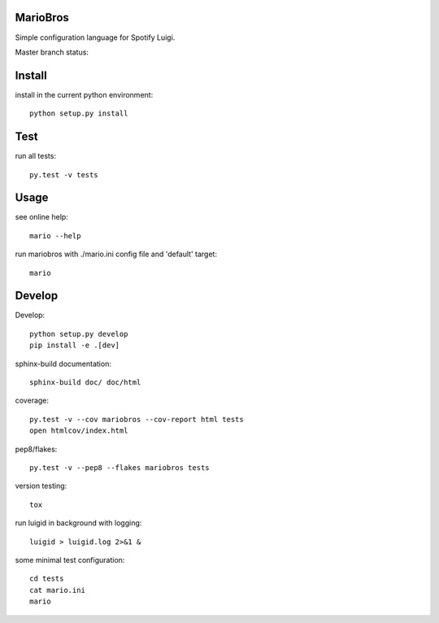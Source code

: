 MarioBros
=========

Simple configuration language for Spotify Luigi.

Master branch status:

.. image:: https://travis-ci.org/bopen/mariobros.svg?branch=master
    :target: https://travis-ci.org/bopen/mariobros
    :alt: Build Status on Travis CI

.. image:: https://coveralls.io/repos/bopen/mariobros/badge.svg?branch=master&service=github
    :target: https://coveralls.io/github/bopen/mariobros
    :alt: Coverage Status on Coveralls

Install
=======

install in the current python environment::

    python setup.py install

Test
====

run all tests::

    py.test -v tests

Usage
=====

see online help::

    mario --help

run mariobros with ./mario.ini config file and 'default' target::

    mario

Develop
=======

Develop::

    python setup.py develop
    pip install -e .[dev]

sphinx-build documentation::

    sphinx-build doc/ doc/html

coverage::

    py.test -v --cov mariobros --cov-report html tests
    open htmlcov/index.html

pep8/flakes::

    py.test -v --pep8 --flakes mariobros tests

version testing::

    tox

run luigid in background with logging::

    luigid > luigid.log 2>&1 &

some minimal test configuration::

    cd tests
    cat mario.ini
    mario
